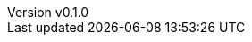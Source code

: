 :author: hituzi no sippo
:email: dev@hituzi-no-sippo.me
:revnumber: v0.1.0
:revdate: 2023-06-24T07:27:55+0900
:revremark: add document header
